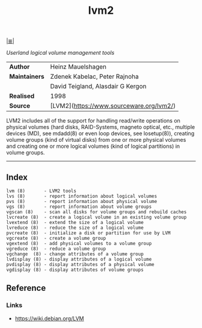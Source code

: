 # File           : cix-lvm2.org
# Created        : <2016-02-21 Mon 02:02:27 GMT>
# Last Modified  : <2016-11-08 Tue 23:18:46 GMT> sharlatan
# Author         : sharlatan
# Maintainer(s)  :
# Short          :

#+OPTIONS: num:nil

[[file:../README.org::*Index][|≣|]]
#+TITLE: lvm2
/Userland logical volume management tools/

|-------------+------------------------------------------|
| *Author*      | Heinz Mauelshagen                        |
| *Maintainers* | Zdenek Kabelac, Peter Rajnoha            |
|             | David Teigland, Alasdair G Kergon        |
| *Realised*    | 1998                                     |
| *Source*      | [LVM2](https://www.sourceware.org/lvm2/) |
|-------------+------------------------------------------|


LVM2 includes all of the support for handling read/write operations on physical
volumes (hard disks, RAID-Systems, magneto optical, etc., multiple devices (MD),
see mdadd(8) or even loop devices, see losetup(8)), creating volume groups (kind
of virtual disks) from one or more physical volumes and creating one or more
logical volumes (kind of logical partitions) in volume groups.
-----

** Index

#+BEGIN_EXAMPLE
    lvm (8)       - LVM2 tools
    lvs (8)       - report information about logical volumes
    pvs (8)       - report information about physical volume
    vgs (8)       - report information about volume groups
    vgscan (8)    - scan all disks for volume groups and rebuild caches
    lvcreate (8)  - create a logical volume in an existing volume group
    lvextend (8)  - extend the size of a logical volume
    lvreduce (8)  - reduce the size of a logical volume
    pvcreate (8)  - initialize a disk or partition for use by LVM
    vgcreate (8)  - create a volume group
    vgextend (8)  - add physical volumes to a volume group
    vgreduce (8)  - reduce a volume group
    vgchange  (8) - change attributes of a volume group
    lvdisplay (8) - display attributes of a logical volume
    pvdisplay (8) - display attributes of a physical volume
    vgdisplay (8) - display attributes of volume groups
#+END_EXAMPLE

** Reference
*** Links
- https://wiki.debian.org/LVM
